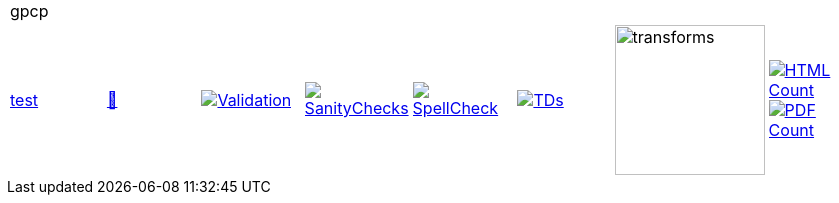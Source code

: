 [cols="1,1,1,1,1,1,1,1"]
|===
8+|gpcp 
| https://github.com/commoncriteria/gpcp/tree/test[test] 
a| https://commoncriteria.github.io/gpcp/test/gpcp-release.html[📄]
a|[link=https://github.com/commoncriteria/gpcp/blob/gh-pages/test/ValidationReport.txt]
image::https://raw.githubusercontent.com/commoncriteria/gpcp/gh-pages/test/validation.svg[Validation]
a|[link=https://github.com/commoncriteria/gpcp/blob/gh-pages/test/SanityChecksOutput.md]
image::https://raw.githubusercontent.com/commoncriteria/gpcp/gh-pages/test/warnings.svg[SanityChecks]
a|[link=https://github.com/commoncriteria/gpcp/blob/gh-pages/test/SpellCheckReport.txt]
image::https://raw.githubusercontent.com/commoncriteria/gpcp/gh-pages/test/spell-badge.svg[SpellCheck]
a|[link=https://github.com/commoncriteria/gpcp/blob/gh-pages/test/TDValidationReport.txt]
image::https://raw.githubusercontent.com/commoncriteria/gpcp/gh-pages/test/tds.svg[TDs]
a|image::https://raw.githubusercontent.com/commoncriteria/gpcp/gh-pages/test/transforms.svg[transforms,150]
a| [link=https://github.com/commoncriteria/gpcp/blob/gh-pages/test/HTMLs.adoc]
image::https://raw.githubusercontent.com/commoncriteria/gpcp/gh-pages/test/html_count.svg[HTML Count]
[link=https://github.com/commoncriteria/gpcp/blob/gh-pages/test/PDFs.adoc]
image::https://raw.githubusercontent.com/commoncriteria/gpcp/gh-pages/test/pdf_count.svg[PDF Count]
|===
